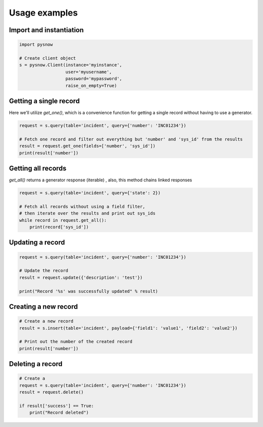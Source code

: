 Usage examples
==============

Import and instantiation
------------------------

.. code-block:: python

    import pysnow

    # Create client object
    s = pysnow.Client(instance='myinstance',
                      user='myusername',
                      password='mypassword',
                      raise_on_empty=True)


Getting a single record
------------------------

Here we'll utilize `get_one()`, which is a convenience function for getting a single record without having to use a generator.

.. code-block:: python

    request = s.query(table='incident', query={'number': 'INC01234'})

    # Fetch one record and filter out everything but 'number' and 'sys_id' from the results
    result = request.get_one(fields=['number', 'sys_id'])
    print(result['number'])


Getting all records
-------------------

`get_all()` returns a generator response (iterable) , also, this method chains linked responses

.. code-block:: python

    request = s.query(table='incident', query={'state': 2})

    # Fetch all records without using a field filter,
    # then iterate over the results and print out sys_ids
    while record in request.get_all():
        print(record['sys_id'])


Updating a record
-----------------

.. code-block:: python

    request = s.query(table='incident', query={'number': 'INC01234'})

    # Update the record
    result = request.update({'description': 'test'})

    print("Record '%s' was successfully updated" % result)


Creating a new record
---------------------

.. code-block:: python

    # Create a new record
    result = s.insert(table='incident', payload={'field1': 'value1', 'field2': 'value2'})

    # Print out the number of the created record
    print(result['number'])


Deleting a record
---------------------

.. code-block:: python

    # Create a
    request = s.query(table='incident', query={'number': 'INC01234'})
    result = request.delete()

    if result['success'] == True:
        print("Record deleted")


